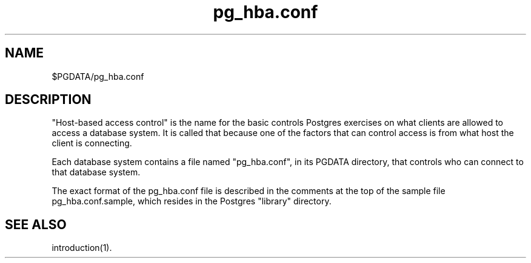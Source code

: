 .\" This is -*-nroff-*-
.\" $Header: /home/cvsmirror/pg/pgsql/src/man/Attic/pg_hba.conf.5,v 1.1 1996/11/14 10:17:44 scrappy Exp $
.TH pg_hba.conf 5 11/04/96 Postgres Postgres
.SH NAME
$PGDATA/pg_hba.conf
.SH DESCRIPTION
"Host-based access control" is the name for the basic controls Postgres
exercises on what clients are allowed to access a database system.
It is called that because one of the factors that can control access is
from what host the client is connecting.
.PP
Each database system contains a file named "pg_hba.conf", in its PGDATA
directory, that controls who can connect to that database system.
.PP
The exact format of the pg_hba.conf file is described in the comments at
the top of the sample file pg_hba.conf.sample, which resides in the 
Postgres "library" directory.

.SH "SEE ALSO"
introduction(1).


